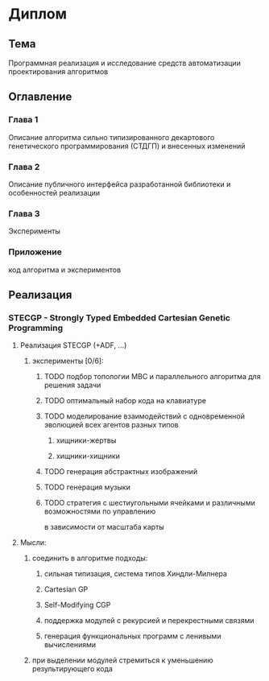 #+STARTUP: content

* Диплом
** Тема
Программная реализация и исследование средств автоматизации проектирования алгоритмов
** Оглавление
*** Глава 1
Описание алгоритма сильно типизированного декартового генетического программирования (СТДГП) и
внесенных изменений
*** Глава 2
Описание публичного интерфейса разработанной библиотеки и особенностей реализации
*** Глава 3
Эксперименты
*** Приложение
код алгоритма и экспериментов
** Реализация
*** STECGP - Strongly Typed Embedded Cartesian Genetic Programming
**** Реализация STECGP (+ADF, ...)
***** эксперименты [0/6]:
****** TODO подбор топологии МВС и параллельного алгоритма для решения задачи
****** TODO оптимальный набор кода на клавиатуре
****** TODO моделирование взаимодействий с одновременной эволюцией всех агентов разных типов
******* хищники-жертвы
******* хищники-хищники
****** TODO генерация абстрактных изображений
****** TODO генерация музыки
****** TODO стратегия с шестиугольными ячейками и различными возможностями по управлению
в зависимости от масштаба карты
**** Мысли:
***** соединить в алгоритме подходы:
****** сильная типизация, система типов Хиндли-Милнера
****** Cartesian GP
****** Self-Modifying CGP
****** поддержка модулей с рекурсией и перекрестными связями
****** генерация функциональных программ с ленивыми вычислениями
***** при выделении модулей стремиться к уменьшению результирующего кода
